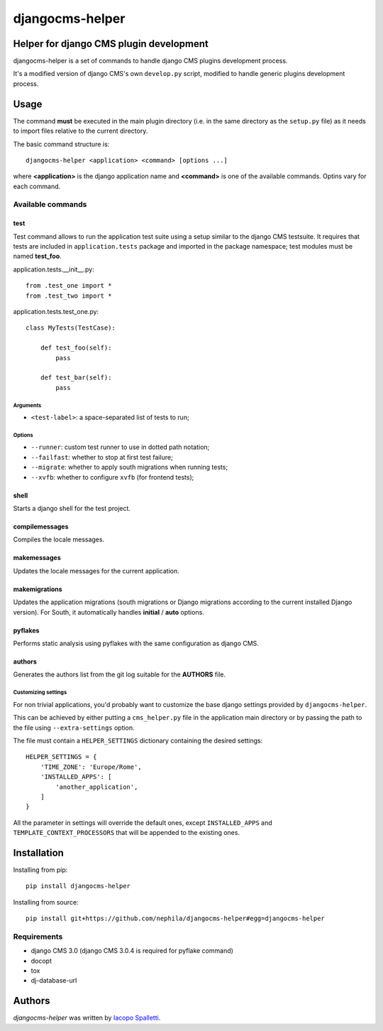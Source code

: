 ================
djangocms-helper
================

.. image:: https://pypip.in/v/djangocms-helper/badge.png
        :target: https://pypi.python.org/pypi/djangocms-helper
        :alt: Latest PyPI version

.. image:: https://travis-ci.org/nephila/djangocms-helper.png?branch=master
        :target: https://travis-ci.org/nephila/djangocms-helper
        :alt: Latest Travis CI build status

.. image:: https://pypip.in/d/djangocms-helper/badge.png
        :target: https://pypi.python.org/pypi/djangocms-helper
        :alt: Montly downloads

.. image:: https://coveralls.io/repos/nephila/djangocms-helper/badge.png
        :target: https://coveralls.io/r/nephila/djangocms-helper
        :alt: Test coverage

****************************************
Helper for django CMS plugin development
****************************************

djangocms-helper is a set of commands to handle django CMS plugins development
process.

It's a modified version of django CMS's own ``develop.py`` script, modified
to handle generic plugins development process.

*****
Usage
*****

The command **must** be executed in the main plugin directory (i.e. in the same
directory as the ``setup.py`` file) as it needs to import files relative to the
current directory.

The basic command structure is::

    djangocms-helper <application> <command> [options ...]

where **<application>** is the django application name and **<command>** is one
of the available commands. Optins vary for each command.

Available commands
==================

test
####

Test command allows to run the application test suite using a setup similar to
the django CMS testsuite.
It requires that tests are included in ``application.tests`` package and
imported in the package namespace; test modules must be named **test_foo**.

application.tests.__init__.py::

    from .test_one import *
    from .test_two import *

application.tests.test_one.py::

    class MyTests(TestCase):

        def test_foo(self):
            pass

        def test_bar(self):
            pass

Arguments
^^^^^^^^^

* ``<test-label>``: a space-separated list of tests to run;

Options
^^^^^^^

* ``--runner``: custom test runner to use in dotted path notation;
* ``--failfast``: whether to stop at first test failure;
* ``--migrate``: whether to apply south migrations when running tests;
* ``--xvfb``: whether to configure ``xvfb`` (for frontend tests);


shell
#####

Starts a django shell for the test project.

compilemessages
###############

Compiles the locale messages.

makemessages
############

Updates the locale messages for the current application.

makemigrations
##############

Updates the application migrations (south migrations or Django migrations
according to the current installed Django version). For South, it automatically
handles **initial** / **auto** options.

pyflakes
########

Performs static analysis using pyflakes with the same configuration as django CMS.

authors
#######

Generates the authors list from the git log suitable for the **AUTHORS** file.


Customizing settings
^^^^^^^^^^^^^^^^^^^^

For non trivial applications, you'd probably want to customize the base django
settings provided by ``djangocms-helper``.

This can be achieved by either putting a ``cms_helper.py`` file in the application
main directory or by passing the path to the file using ``--extra-settings``
option.

The file must contain a ``HELPER_SETTINGS`` dictionary containing the desired
settings::

    HELPER_SETTINGS = {
        'TIME_ZONE': 'Europe/Rome',
        'INSTALLED_APPS': [
            'another_application',
        ]
    }

All the parameter in settings will override the default ones, except
``INSTALLED_APPS`` and ``TEMPLATE_CONTEXT_PROCESSORS`` that will be appended to
the existing ones.

************
Installation
************

Installing from pip::

    pip install djangocms-helper

Installing from source::

    pip install git+https://github.com/nephila/djangocms-helper#egg=djangocms-helper

Requirements
============

* django CMS 3.0 (django CMS 3.0.4 is required for pyflake command)
* docopt
* tox
* dj-database-url

*******
Authors
*******

`djangocms-helper` was written by `Iacopo Spalletti <i.spalletti@nephila.it>`_.
